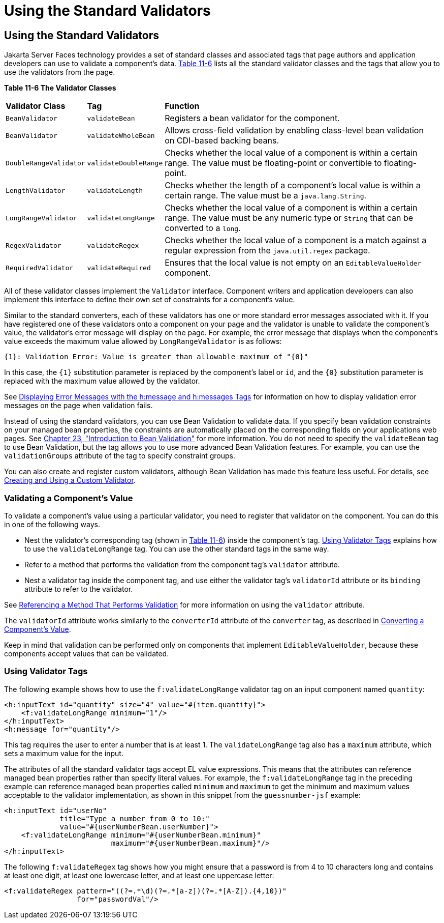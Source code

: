 = Using the Standard Validators


[[BNATC]][[using-the-standard-validators]]

Using the Standard Validators
-----------------------------


Jakarta Server Faces technology provides a set of standard classes and
associated tags that page authors and application developers can use to
validate a component's data. link:#BNATD[Table 11-6] lists all the
standard validator classes and the tags that allow you to use the
validators from the page.

[[sthref65]][[BNATD]]

*Table 11-6 The Validator Classes*

[width="99%",cols="15%,15%,60%"]
|=======================================================================
|*Validator Class* |*Tag* |*Function*
|`BeanValidator` |`validateBean` |Registers a bean validator for the
component.

|`BeanValidator` |`validateWholeBean` |Allows cross-field validation by
enabling class-level bean validation on CDI-based backing beans.

|`DoubleRangeValidator` |`validateDoubleRange` |Checks whether the local
value of a component is within a certain range. The value must be
floating-point or convertible to floating-point.

|`LengthValidator` |`validateLength` |Checks whether the length of a
component's local value is within a certain range. The value must be a
`java.lang.String`.

|`LongRangeValidator` |`validateLongRange` |Checks whether the local
value of a component is within a certain range. The value must be any
numeric type or `String` that can be converted to a `long`.

|`RegexValidator` |`validateRegex` |Checks whether the local value of a
component is a match against a regular expression from the
`java.util.regex` package.

|`RequiredValidator` |`validateRequired` |Ensures that the local value
is not empty on an `EditableValueHolder` component.
|=======================================================================


All of these validator classes implement the `Validator` interface.
Component writers and application developers can also implement this
interface to define their own set of constraints for a component's
value.

Similar to the standard converters, each of these validators has one or
more standard error messages associated with it. If you have registered
one of these validators onto a component on your page and the validator
is unable to validate the component's value, the validator's error
message will display on the page. For example, the error message that
displays when the component's value exceeds the maximum value allowed by
`LongRangeValidator` is as follows:

[source,oac_no_warn]
----
{1}: Validation Error: Value is greater than allowable maximum of "{0}"
----

In this case, the `{1}` substitution parameter is replaced by the
component's label or `id`, and the `{0}` substitution parameter is
replaced with the maximum value allowed by the validator.

See link:jsf-page002.html#BNASO[Displaying Error Messages with the
h:message and h:messages Tags] for information on how to display
validation error messages on the page when validation fails.

Instead of using the standard validators, you can use Bean Validation to
validate data. If you specify bean validation constraints on your
managed bean properties, the constraints are automatically placed on the
corresponding fields on your applications web pages. See
link:bean-validation/bean-validation.html#CHDGJIIA[Chapter 23, "Introduction to Bean
Validation"] for more information. You do not need to specify the
`validateBean` tag to use Bean Validation, but the tag allows you to use
more advanced Bean Validation features. For example, you can use the
`validationGroups` attribute of the tag to specify constraint groups.

You can also create and register custom validators, although Bean
Validation has made this feature less useful. For details, see
link:jsf-custom/jsf-custom012.html#BNAUW[Creating and Using a Custom Validator].

[[BNATE]][[validating-a-components-value]]

Validating a Component's Value
~~~~~~~~~~~~~~~~~~~~~~~~~~~~~~

To validate a component's value using a particular validator, you need
to register that validator on the component. You can do this in one of
the following ways.

* Nest the validator's corresponding tag (shown in link:#BNATD[Table
11-6]) inside the component's tag. link:#BNATF[Using Validator Tags]
explains how to use the `validateLongRange` tag. You can use the other
standard tags in the same way.
* Refer to a method that performs the validation from the component
tag's `validator` attribute.
* Nest a validator tag inside the component tag, and use either the
validator tag's `validatorId` attribute or its `binding` attribute to
refer to the validator.

See link:jsf-page-core004.html#BNATR[Referencing a Method That Performs
Validation] for more information on using the `validator` attribute.

The `validatorId` attribute works similarly to the `converterId`
attribute of the `converter` tag, as described in
link:jsf-page-core001.html#BNASU[Converting a Component's Value].

Keep in mind that validation can be performed only on components that
implement `EditableValueHolder`, because these components accept values
that can be validated.

[[BNATF]][[using-validator-tags]]

Using Validator Tags
~~~~~~~~~~~~~~~~~~~~

The following example shows how to use the `f:validateLongRange`
validator tag on an input component named `quantity`:

[source,oac_no_warn]
----
<h:inputText id="quantity" size="4" value="#{item.quantity}">
    <f:validateLongRange minimum="1"/>
</h:inputText>
<h:message for="quantity"/>
----

This tag requires the user to enter a number that is at least 1. The
`validateLongRange` tag also has a `maximum` attribute, which sets a
maximum value for the input.

The attributes of all the standard validator tags accept EL value
expressions. This means that the attributes can reference managed bean
properties rather than specify literal values. For example, the
`f:validateLongRange` tag in the preceding example can reference managed
bean properties called `minimum` and `maximum` to get the minimum and
maximum values acceptable to the validator implementation, as shown in
this snippet from the `guessnumber-jsf` example:

[source,oac_no_warn]
----
<h:inputText id="userNo"
             title="Type a number from 0 to 10:"
             value="#{userNumberBean.userNumber}">
    <f:validateLongRange minimum="#{userNumberBean.minimum}"
                         maximum="#{userNumberBean.maximum}"/>
</h:inputText>
----

The following `f:validateRegex` tag shows how you might ensure that a
password is from 4 to 10 characters long and contains at least one
digit, at least one lowercase letter, and at least one uppercase letter:

[source,oac_no_warn]
----
<f:validateRegex pattern="((?=.*\d)(?=.*[a-z])(?=.*[A-Z]).{4,10})"
                 for="passwordVal"/>
----
